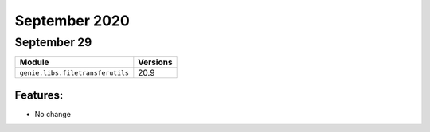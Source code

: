 September 2020
========

September 29
------

+------------------------------------+-------------------------------+
| Module                             | Versions                      |
+====================================+===============================+
| ``genie.libs.filetransferutils``   | 20.9                          |
+------------------------------------+-------------------------------+


Features:
^^^^^^^^^

* No change